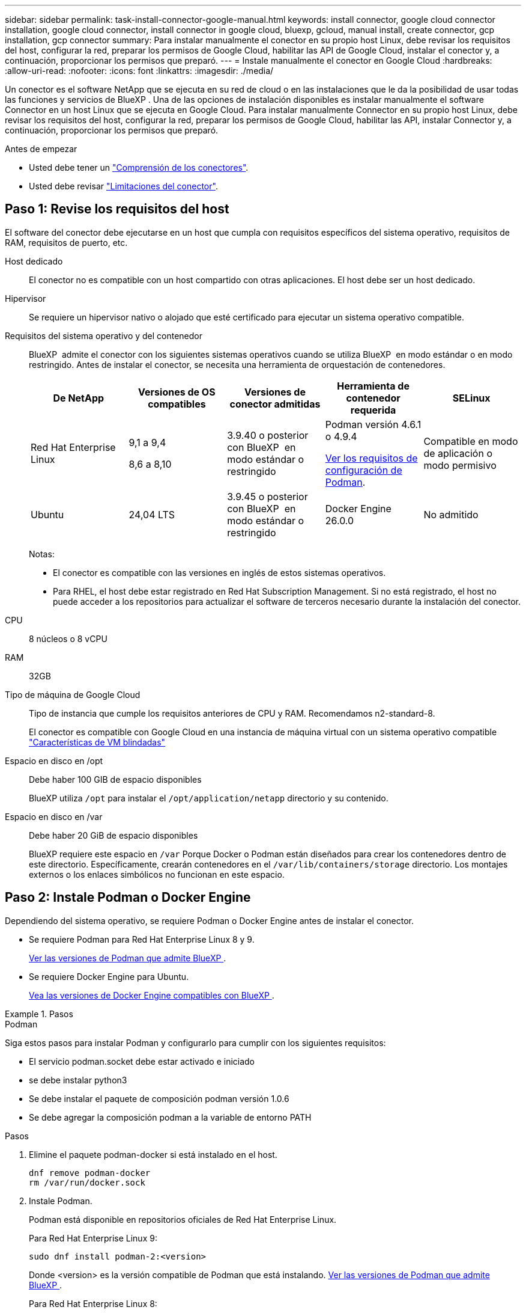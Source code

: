 ---
sidebar: sidebar 
permalink: task-install-connector-google-manual.html 
keywords: install connector, google cloud connector installation, google cloud connector, install connector in google cloud, bluexp, gcloud, manual install, create connector, gcp installation, gcp connector 
summary: Para instalar manualmente el conector en su propio host Linux, debe revisar los requisitos del host, configurar la red, preparar los permisos de Google Cloud, habilitar las API de Google Cloud, instalar el conector y, a continuación, proporcionar los permisos que preparó. 
---
= Instale manualmente el conector en Google Cloud
:hardbreaks:
:allow-uri-read: 
:nofooter: 
:icons: font
:linkattrs: 
:imagesdir: ./media/


[role="lead"]
Un conector es el software NetApp que se ejecuta en su red de cloud o en las instalaciones que le da la posibilidad de usar todas las funciones y servicios de BlueXP . Una de las opciones de instalación disponibles es instalar manualmente el software Connector en un host Linux que se ejecuta en Google Cloud. Para instalar manualmente Connector en su propio host Linux, debe revisar los requisitos del host, configurar la red, preparar los permisos de Google Cloud, habilitar las API, instalar Connector y, a continuación, proporcionar los permisos que preparó.

.Antes de empezar
* Usted debe tener un link:concept-connectors.html["Comprensión de los conectores"].
* Usted debe revisar link:reference-limitations.html["Limitaciones del conector"].




== Paso 1: Revise los requisitos del host

El software del conector debe ejecutarse en un host que cumpla con requisitos específicos del sistema operativo, requisitos de RAM, requisitos de puerto, etc.

Host dedicado:: El conector no es compatible con un host compartido con otras aplicaciones. El host debe ser un host dedicado.
Hipervisor:: Se requiere un hipervisor nativo o alojado que esté certificado para ejecutar un sistema operativo compatible.
[[podman-versions]]Requisitos del sistema operativo y del contenedor:: BlueXP  admite el conector con los siguientes sistemas operativos cuando se utiliza BlueXP  en modo estándar o en modo restringido. Antes de instalar el conector, se necesita una herramienta de orquestación de contenedores.
+
--
[cols="2a,2a,2a,2a,2a"]
|===
| De NetApp | Versiones de OS compatibles | Versiones de conector admitidas | Herramienta de contenedor requerida | SELinux 


 a| 
Red Hat Enterprise Linux
 a| 
9,1 a 9,4

8,6 a 8,10
 a| 
3.9.40 o posterior con BlueXP  en modo estándar o restringido
 a| 
Podman versión 4.6.1 o 4.9.4

<<podman-configuration,Ver los requisitos de configuración de Podman>>.
 a| 
Compatible en modo de aplicación o modo permisivo



 a| 
Ubuntu
 a| 
24,04 LTS
 a| 
3.9.45 o posterior con BlueXP  en modo estándar o restringido
 a| 
Docker Engine 26.0.0
 a| 
No admitido



 a| 
22,04 LTS
 a| 
3.9.29 o posterior
 a| 
Docker Engine 23.0.6 a 26.0.0

26.0.0 es compatible con _NEW_ Connector 3.9.44 o instalaciones posteriores
 a| 
No admitido

|===
Notas:

* El conector es compatible con las versiones en inglés de estos sistemas operativos.
* Para RHEL, el host debe estar registrado en Red Hat Subscription Management. Si no está registrado, el host no puede acceder a los repositorios para actualizar el software de terceros necesario durante la instalación del conector.


--
CPU:: 8 núcleos o 8 vCPU
RAM:: 32GB
Tipo de máquina de Google Cloud:: Tipo de instancia que cumple los requisitos anteriores de CPU y RAM. Recomendamos n2-standard-8.
+
--
El conector es compatible con Google Cloud en una instancia de máquina virtual con un sistema operativo compatible https://cloud.google.com/compute/shielded-vm/docs/shielded-vm["Características de VM blindadas"^]

--
Espacio en disco en /opt:: Debe haber 100 GIB de espacio disponibles
+
--
BlueXP utiliza `/opt` para instalar el `/opt/application/netapp` directorio y su contenido.

--
Espacio en disco en /var:: Debe haber 20 GiB de espacio disponibles
+
--
BlueXP requiere este espacio en `/var` Porque Docker o Podman están diseñados para crear los contenedores dentro de este directorio. Específicamente, crearán contenedores en el `/var/lib/containers/storage` directorio. Los montajes externos o los enlaces simbólicos no funcionan en este espacio.

--




== Paso 2: Instale Podman o Docker Engine

Dependiendo del sistema operativo, se requiere Podman o Docker Engine antes de instalar el conector.

* Se requiere Podman para Red Hat Enterprise Linux 8 y 9.
+
<<podman-versions,Ver las versiones de Podman que admite BlueXP >>.

* Se requiere Docker Engine para Ubuntu.
+
<<podman-versions,Vea las versiones de Docker Engine compatibles con BlueXP >>.



.Pasos
[role="tabbed-block"]
====
.Podman
--
Siga estos pasos para instalar Podman y configurarlo para cumplir con los siguientes requisitos:

* El servicio podman.socket debe estar activado e iniciado
* se debe instalar python3
* Se debe instalar el paquete de composición podman versión 1.0.6
* Se debe agregar la composición podman a la variable de entorno PATH


.Pasos
. Elimine el paquete podman-docker si está instalado en el host.
+
[source, cli]
----
dnf remove podman-docker
rm /var/run/docker.sock
----
. Instale Podman.
+
Podman está disponible en repositorios oficiales de Red Hat Enterprise Linux.

+
Para Red Hat Enterprise Linux 9:

+
[source, cli]
----
sudo dnf install podman-2:<version>
----
+
Donde <version> es la versión compatible de Podman que está instalando. <<podman-versions,Ver las versiones de Podman que admite BlueXP >>.

+
Para Red Hat Enterprise Linux 8:

+
[source, cli]
----
sudo dnf install podman-3:<version>
----
+
Donde <version> es la versión compatible de Podman que está instalando. <<podman-versions,Ver las versiones de Podman que admite BlueXP >>.

. Active e inicie el servicio podman.socket.
+
[source, cli]
----
sudo systemctl enable --now podman.socket
----
. Instale python3.
+
[source, cli]
----
sudo dnf install python3
----
. Instale el paquete de repositorio de EPEL si aún no está disponible en su sistema.
+
Este paso es necesario porque podman-compose está disponible en el repositorio Extra Packages for Enterprise Linux (EPEL).

+
Para Red Hat Enterprise Linux 9:

+
[source, cli]
----
sudo dnf install https://dl.fedoraproject.org/pub/epel/epel-release-latest-9.noarch.rpm
----
+
Para Red Hat Enterprise Linux 8:

+
[source, cli]
----
sudo dnf install https://dl.fedoraproject.org/pub/epel/epel-release-latest-8.noarch.rpm
----
. Instale el paquete podman-compose 1,0.6.
+
[source, cli]
----
sudo dnf install podman-compose-1.0.6
----
+

NOTE: Con el `dnf install` El comando cumple con los requisitos para agregar podman-compose a la variable de entorno PATH. El comando installation agrega podman-compose a /usr/bin, que ya está incluido en el `secure_path` opción en el host.



--
.Motor Docker
--
Siga la documentación de Docker para instalar Docker Engine.

.Pasos
. https://docs.docker.com/engine/install/["Consulte las instrucciones de instalación de Docker"^]
+
Asegúrese de seguir los pasos para instalar una versión específica de Docker Engine. Al instalar la versión más reciente se instalará una versión de Docker no compatible con BlueXP.

. Compruebe que Docker está habilitado y en ejecución.
+
[source, cli]
----
sudo systemctl enable docker && sudo systemctl start docker
----


--
====


== Paso 3: Configurar redes

Configure su red para que Connector pueda gestionar recursos y procesos en su entorno de cloud híbrido. Por ejemplo, debe asegurarse de que las conexiones estén disponibles para las redes de destino y de que el acceso a Internet de salida esté disponible.

Conexiones a redes de destino:: Un conector requiere una conexión de red a la ubicación en la que tiene previsto crear y administrar entornos de trabajo. Por ejemplo, la red donde planea crear sistemas Cloud Volumes ONTAP o un sistema de almacenamiento en su entorno local.


Acceso a Internet de salida:: La ubicación de red en la que se despliega el conector debe tener una conexión a Internet saliente para contactar con puntos finales específicos.


Puntos finales contactados durante la instalación manual:: Al instalar manualmente el conector en su propio host Linux, el instalador del conector requiere acceso a las siguientes direcciones URL durante el proceso de instalación:
+
--
* \https://support.netapp.com
* \https://mysupport.netapp.com
* \https://signin.b2c.NetApp.com (este punto final es la URL de CNAME para \https://mysupport.NetApp.com)
* \https://cloudmanager.cloud.netapp.com/tenancy
* \https://stream.cloudmanager.cloud.netapp.com
* \https://production-artifacts.cloudmanager.cloud.netapp.com
* \https://*.blob.core.windows.net
* \https://cloudmanagerinfraprod.azurecr.io
+
Es posible que el host intente actualizar paquetes de sistema operativo durante la instalación. El host puede ponerse en contacto con diferentes sitios de duplicación para estos paquetes de SO.



--


Puntos finales contactados desde el conector:: El conector requiere acceso a Internet saliente para contactar con los siguientes puntos finales con el fin de administrar los recursos y procesos dentro de su entorno de nube pública para las operaciones diarias.
+
--
Tenga en cuenta que los puntos finales que se muestran a continuación son todas las entradas de CNAME.

[cols="2a,1a"]
|===
| Puntos finales | Específico 


 a| 
\https://www.googleapis.com/compute/v1/
\https://compute.googleapis.com/compute/v1
\https://cloudresourcemanager.googleapis.com/v1/projects
\https://www.googleapis.com/compute/beta
\https://storage.googleapis.com/storage/v1
\https://www.googleapis.com/storage/v1
\https://iam.googleapis.com/v1
\https://cloudkms.googleapis.com/v1
\https://www.googleapis.com/deploymentmanager/v2/projects
 a| 
Para gestionar recursos en Google Cloud.



 a| 
\https://support.netapp.com
\https://mysupport.netapp.com
 a| 
Para obtener información sobre licencias y enviar mensajes de AutoSupport al soporte de NetApp.



 a| 
\https://*.api.bluexp.netapp.com

\https://api.bluexp.netapp.com

\https://*.cloudmanager.cloud.netapp.com

\https://cloudmanager.cloud.netapp.com

\https://netapp-cloud-account.auth0.com
 a| 
Proporcionar funciones y servicios SaaS dentro de BlueXP.

Tenga en cuenta que el conector se está poniendo en contacto con «cloudmanager.cloud.netapp.com"», pero comenzará a ponerse en contacto con «api.bluexp.netapp.com" en una próxima versión.



 a| 
\https://*.blob.core.windows.net

\https://cloudmanagerinfraprod.azurecr.io
 a| 
Para actualizar el conector y sus componentes de Docker.

|===
--


Servidor proxy:: Si su empresa requiere la implementación de un servidor proxy para todo el tráfico de Internet saliente, obtenga la siguiente información sobre su proxy HTTP o HTTPS. Deberá proporcionar esta información durante la instalación. Tenga en cuenta que BlueXP no es compatible con los servidores proxy transparentes.
+
--
* Dirección IP
* Credenciales
* Certificado HTTPS


--


Puertos:: No hay tráfico entrante al conector, a menos que lo inicie o si el conector se utiliza como proxy para enviar mensajes de AutoSupport desde Cloud Volumes ONTAP al soporte de NetApp.
+
--
* HTTP (80) y HTTPS (443) proporcionan acceso a la interfaz de usuario local, que utilizará en raras circunstancias.
* SSH (22) solo es necesario si necesita conectarse al host para solucionar problemas.
* Las conexiones de entrada a través del puerto 3128 son necesarias si implementa sistemas Cloud Volumes ONTAP en una subred en la que no hay una conexión de Internet de salida disponible.
+
Si los sistemas Cloud Volumes ONTAP no tienen una conexión a Internet de salida para enviar mensajes de AutoSupport, BlueXP configura automáticamente esos sistemas para que usen un servidor proxy incluido en el conector. El único requisito es asegurarse de que el grupo de seguridad del conector permite conexiones entrantes a través del puerto 3128. Tendrá que abrir este puerto después de desplegar el conector.



--


Habilite NTP:: Si tienes pensado utilizar la clasificación de BlueXP para analizar tus orígenes de datos corporativos, debes habilitar un servicio de protocolo de tiempo de redes (NTP) tanto en el sistema BlueXP Connector como en el sistema de clasificación de BlueXP para que el tiempo se sincronice entre los sistemas. https://docs.netapp.com/us-en/bluexp-classification/concept-cloud-compliance.html["Más información sobre la clasificación de BlueXP"^]




== Paso 4: Configurar permisos para el conector

Se necesita una cuenta de servicio de Google Cloud para proporcionar al Connector los permisos que BlueXP necesita para gestionar recursos en Google Cloud. Cuando cree el Connector, deberá asociar esta cuenta de servicio con la VM de Connector.

Es su responsabilidad actualizar el rol personalizado a medida que se agregan nuevos permisos en las versiones posteriores. Si se requieren nuevos permisos, se mostrarán en las notas de la versión.

.Pasos
. Cree un rol personalizado en Google Cloud:
+
.. Cree un archivo YAML que incluya el contenido de link:reference-permissions-gcp.html["Permisos de cuenta de servicio para el conector"].
.. Desde Google Cloud, active Cloud Shell.
.. Cargue el archivo YAML que incluya los permisos necesarios.
.. Cree un rol personalizado mediante `gcloud iam roles create` comando.
+
En el ejemplo siguiente se crea una función denominada "conector" en el nivel de proyecto:

+
`gcloud iam roles create connector --project=myproject --file=connector.yaml`

+
https://cloud.google.com/iam/docs/creating-custom-roles#iam-custom-roles-create-gcloud["Documentos de Google Cloud: Creación y gestión de roles personalizados"^]



. Cree una cuenta de servicio en Google Cloud y asígnele el rol a la cuenta de servicio:
+
.. En el servicio IAM y Admin, selecciona *Cuentas de servicio > Crear cuenta de servicio*.
.. Ingrese los detalles de la cuenta de servicio y seleccione *Crear y continuar*.
.. Seleccione la función que acaba de crear.
.. Finalice los pasos restantes para crear la función.
+
https://cloud.google.com/iam/docs/creating-managing-service-accounts#creating_a_service_account["Documentos de Google Cloud: Crear una cuenta de servicio"^]



. Si planea implementar sistemas Cloud Volumes ONTAP en proyectos diferentes a los del proyecto en el que reside el conector, tendrá que proporcionar a la cuenta de servicio del conector acceso a dichos proyectos.
+
Por ejemplo, supongamos que el conector está en el proyecto 1 y que desea crear sistemas Cloud Volumes ONTAP en el proyecto 2. Tendrá que otorgar acceso a la cuenta de servicio en el proyecto 2.

+
.. En el servicio IAM & Admin, seleccione el proyecto de Google Cloud en el que desea crear sistemas Cloud Volumes ONTAP.
.. En la página *IAM*, seleccione *conceder acceso* y proporcione la información necesaria.
+
*** Introduzca el correo electrónico de la cuenta de servicio del conector.
*** Seleccione el rol personalizado del conector.
*** Seleccione *Guardar*.




+
Para obtener información detallada, consulte https://cloud.google.com/iam/docs/granting-changing-revoking-access#grant-single-role["Documentación de Google Cloud"^]



.Resultado
Se ha configurado la cuenta de servicio del conector VM.



== Paso 5: Configurar permisos de VPC compartidos

Si utiliza un VPC compartido para implementar recursos en un proyecto de servicio, tendrá que preparar los permisos.

Esta tabla es de referencia y el entorno debe reflejar la tabla de permisos cuando se haya completado la configuración de IAM.

.Ver permisos de VPC compartidos
[%collapsible]
====
[cols="10,10,10,18,18,34"]
|===
| Identidad | Creador | Alojadas en | Permisos de proyecto de servicio | Permisos del proyecto host | Específico 


| Cuenta de Google para desplegar el conector | Personalizado | Proyecto de servicio  a| 
link:task-install-connector-google-bluexp-gcloud.html#step-2-set-up-permissions-to-create-the-connector["Política de despliegue de conectores"]
 a| 
compute.networkUser
| Despliegue del conector en el proyecto de servicio 


| Cuenta de servicio del conector | Personalizado | Proyecto de servicio  a| 
link:reference-permissions-gcp.html["Política de cuenta de servicio de conector"]
| compute.networkUser

deploymentmanager.editor | Implementación y mantenimiento de Cloud Volumes ONTAP y servicios en el proyecto de servicio 


| Cuenta de servicio de Cloud Volumes ONTAP | Personalizado | Proyecto de servicio | storage.admin

miembro: Cuenta de servicio de BlueXP como serviceAccount.user | N.A. | (Opcional) para la organización de datos en niveles y el backup y recuperación de BlueXP 


| Agente de servicio de API de Google | Google Cloud | Proyecto de servicio  a| 
(Predeterminado) Editor
 a| 
compute.networkUser
| Interactúa con las API de Google Cloud en nombre de la implementación. Permite a BlueXP utilizar la red compartida. 


| Cuenta de servicio predeterminada de Google Compute Engine | Google Cloud | Proyecto de servicio  a| 
(Predeterminado) Editor
 a| 
compute.networkUser
| Pone en marcha instancias de Google Cloud e infraestructura de computación en nombre de la puesta en marcha. Permite a BlueXP utilizar la red compartida. 
|===
Notas:

. deploymentmanager.editor sólo es necesario en el proyecto host si no pasa reglas de firewall a la implementación y decide dejar que BlueXP las cree por usted. BlueXP creará una implementación en el proyecto host que contiene la regla de firewall VPC0 si no se especifica ninguna regla.
. Firewall.create y firewall.delete sólo son necesarios si no está pasando reglas de firewall a la implementación y está eligiendo permitir que BlueXP las cree para usted. Estos permisos residen en el archivo .yaml de cuenta de BlueXP. Si va a implementar un par de alta disponibilidad mediante un VPC compartido, estos permisos se utilizarán para crear las reglas de firewall para VPC1, 2 y 3. Para todas las demás implementaciones, estos permisos también se utilizarán para crear reglas para VPC0.
. Para la organización en niveles de los datos, la cuenta del servicio de organización en niveles debe tener el rol serviceAccount.user en la cuenta de servicio, no solo en el nivel del proyecto. Actualmente, si asigna serviceAccount.user en el nivel de proyecto, los permisos no se muestran cuando consulta la cuenta de servicio con getIAMPolicy.


====


== Paso 6: Habilita las API de Google Cloud

Se deben habilitar varias API de Google Cloud antes de poder implementar sistemas de Cloud Volumes ONTAP en Google Cloud.

.Paso
. Habilite las siguientes API de Google Cloud en su proyecto:
+
** API de Cloud Deployment Manager V2
** API de registro en la nube
** API de Cloud Resource Manager
** API del motor de computación
** API de gestión de acceso e identidad (IAM)
** API del servicio de gestión de claves de cloud (KMS)
+
(Solo es obligatorio si piensas utilizar el backup y la recuperación de datos de BlueXP con claves de cifrado gestionadas por el cliente (CMEK))





https://cloud.google.com/apis/docs/getting-started#enabling_apis["Documentación de Google Cloud: Habilitar API"^]



== Paso 7: Instale el conector

Una vez completados los requisitos previos, puede instalar manualmente el software en su propio host Linux.

.Antes de empezar
Debe tener lo siguiente:

* Privilegios de root para instalar el conector.
* Detalles sobre un servidor proxy, si se necesita un proxy para el acceso a Internet desde el conector.
+
Tiene la opción de configurar un servidor proxy después de la instalación, pero para hacerlo es necesario reiniciar el conector.

+
Tenga en cuenta que BlueXP no es compatible con los servidores proxy transparentes.

* Un certificado firmado por CA, si el servidor proxy utiliza HTTPS o si el proxy es un proxy de interceptación.


.Acerca de esta tarea
El instalador disponible en el sitio de soporte de NetApp puede ser una versión anterior. Después de la instalación, el conector se actualiza automáticamente si hay una nueva versión disponible.

.Pasos
. Si las variables del sistema _http_proxy_ o _https_proxy_ están establecidas en el host, elimínelas:
+
[source, cli]
----
unset http_proxy
unset https_proxy
----
+
Si no elimina estas variables del sistema, la instalación fallará.

. Descargue el software del conector de https://mysupport.netapp.com/site/products/all/details/cloud-manager/downloads-tab["Sitio de soporte de NetApp"^]Y, a continuación, cópielo en el host Linux.
+
Debe descargar el instalador "en línea" del conector que se utiliza en su red o en la nube. Hay disponible un instalador "sin conexión" independiente para el conector, pero sólo es compatible con implementaciones en modo privado.

. Asigne permisos para ejecutar el script.
+
[source, cli]
----
chmod +x BlueXP-Connector-Cloud-<version>
----
+
Donde <version> es la versión del conector que ha descargado.

. Ejecute el script de instalación.
+
[source, cli]
----
 ./BlueXP-Connector-Cloud-<version> --proxy <HTTP or HTTPS proxy server> --cacert <path and file name of a CA-signed certificate>
----
+
Los parámetros --proxy y --cacert son opcionales. Si tiene un servidor proxy, deberá introducir los parámetros como se muestra. El instalador no le solicita que proporcione información sobre un proxy.

+
A continuación encontrará un ejemplo del comando utilizando los dos parámetros opcionales:

+
[source, cli]
----
 ./BlueXP-Connector-Cloud-v3.9.40--proxy https://user:password@10.0.0.30:8080/ --cacert /tmp/cacert/certificate.cer
----
+
--proxy configura el conector para que utilice un servidor proxy HTTP o HTTPS con uno de los siguientes formatos:

+
** \http://address:port
** \http://user-name:password@address:port
** \http://domain-name%92user-name:password@address:port
** \https://address:port
** \https://user-name:password@address:port
** \https://domain-name%92user-name:password@address:port
+
Tenga en cuenta lo siguiente:

+
*** El usuario puede ser un usuario local o un usuario de dominio.
*** Para un usuario de dominio, debe utilizar el código ASCII para un \ como se muestra anteriormente.
*** BlueXP no admite nombres de usuario ni contraseñas que incluyan el carácter @.
*** Si la contraseña incluye alguno de los siguientes caracteres especiales, debe escapar de ese carácter especial preponiéndolo con una barra diagonal inversa: & O !
+
Por ejemplo:

+
\http://bxpproxyuser:netapp1\!@address:3128





+
--cacert especifica un certificado firmado por CA que se utilizará para el acceso HTTPS entre el conector y el servidor proxy. Este parámetro sólo es obligatorio si se especifica un servidor proxy HTTPS o si el proxy es un proxy de interceptación.

. Espere a que finalice la instalación.
+
Al final de la instalación, el servicio Connector (occm) se reinicia dos veces si ha especificado un servidor proxy.

. Abra un explorador Web desde un host que tenga una conexión con la máquina virtual Connector e introduzca la siguiente URL:
+
https://_ipaddress_[]

. Después de iniciar sesión, configure el conector:
+
.. Especifique la organización BlueXP  que desea asociar al conector.
.. Escriba un nombre para el sistema.
.. En *¿se está ejecutando en un entorno seguro?* mantener el modo restringido desactivado.
+
Debe mantener desactivado el modo restringido porque estos pasos describen cómo utilizar BlueXP en modo estándar. Sólo debe activar el modo restringido si tiene un entorno seguro y desea desconectar esta cuenta de los servicios de entorno de administración de BlueXP. Si ese es el caso, link:task-quick-start-restricted-mode.html["Siga los pasos para comenzar con BlueXP en modo restringido"].

.. Selecciona *Comenzar*.




.Resultado
El conector ya está instalado y se configura con su organización BlueXP .

Si tienes buckets de Google Cloud Storage en la misma cuenta de Google Cloud en la que creaste el conector, verás que el entorno de trabajo de Google Cloud Storage aparece automáticamente en el lienzo de BlueXP. https://docs.netapp.com/us-en/bluexp-google-cloud-storage/index.html["Descubre cómo gestionar Google Cloud Storage desde BlueXP"^]



== Paso 8: Proporcionar permisos a BlueXP

Tienes que proporcionar a BlueXP los permisos de Google Cloud que hayas configurado anteriormente. Al proporcionar los permisos, BlueXP podrá gestionar tus datos y la infraestructura de almacenamiento en Google Cloud.

.Pasos
. Vaya al portal de Google Cloud y asigne la cuenta de servicio a la instancia de Connector VM.
+
https://cloud.google.com/compute/docs/access/create-enable-service-accounts-for-instances#changeserviceaccountandscopes["Documentación de Google Cloud: Cambiar la cuenta de servicio y los ámbitos de acceso para una instancia"^]

. Si quieres gestionar recursos en otros proyectos de Google Cloud, otorga acceso agregando la cuenta de servicio con el rol de BlueXP a ese proyecto. Deberá repetir este paso con cada proyecto.


.Resultado
BlueXP ahora tiene los permisos que necesita para realizar acciones en Google Cloud en su nombre.

